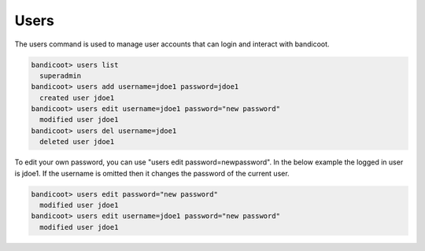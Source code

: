 Users
==================

The users command is used to manage user accounts that can login and interact with bandicoot.

.. sourcecode:: bash

    bandicoot> users list
      superadmin
    bandicoot> users add username=jdoe1 password=jdoe1
      created user jdoe1
    bandicoot> users edit username=jdoe1 password="new password"
      modified user jdoe1
    bandicoot> users del username=jdoe1
      deleted user jdoe1

To edit your own password, you can use "users edit password=newpassword". In the below example the logged in user is jdoe1. If the username is omitted then it changes the password of the current user.

.. sourcecode:: bash

    bandicoot> users edit password="new password"
      modified user jdoe1
    bandicoot> users edit username=jdoe1 password="new password"
      modified user jdoe1
